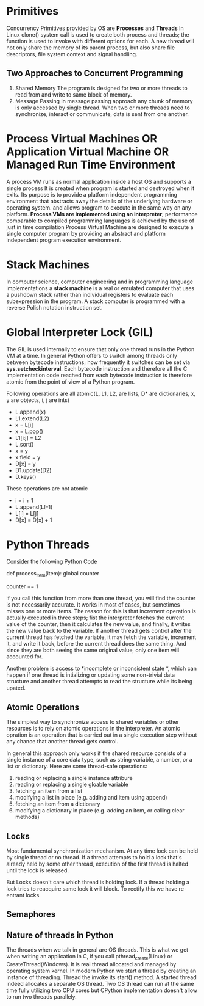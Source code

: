 * Primitives
  Concurrency Primitives provided by OS are *Processes* and *Threads*
   In Linux clone() system call is used to create both process and threads; the
   function is used to invoke with different options for each.
   A new thread will not only share the memory of its parent process, but also
   share file descriptors, file system context and signal handling.
** Two Approaches to Concurrent Programming
   1. Shared Memory
      The program is designed for two or more threads to read from and write to
      same block of memory.
   2. Message Passing
      In message passing approach any chunk of memory is only accessed by single
      thread. When two or more threads need to synchronize, interact or
      communicate, data is sent from one another.
* Process Virtual Machines OR Application Virtual Machine OR Managed Run Time Environment
  A process VM runs as normal application inside a host OS and supports a single
  process It is created when program is started and destroyed when it exits. Its
  purpose is to provide a platform independent programming environment that
  abstracts away the details of the underlying hardware or operating system. and
  allows program to execute in the same way on any platform.
  *Process VMs are implemented using an interpreter*; performance comparable to
  compiled programming languages is achieved by the use of just in time
  compilation 
  Process Virtual Machine are designed to execute a single computer program by
  providing an abstract and platform independent program execution environment.
* Stack Machines
  In computer science, computer engineering and in programming language
  implementations a *stack machine* is a real or emulated computer that uses a
  pushdown stack rather than individual registers to evaluate each subexpression
  in the program. A stack computer is programmed with a reverse Polish notation
  instruction set.
* Global Interpreter Lock (GIL)
  The GIL is used internally to ensure that only one thread runs in the Python
  VM at a time. In general Python offers to switch among threads only between
  bytecode instructions; how frequently it switches can be set via
  *sys.setcheckinterval*. Each bytecode instruction and therefore all the C
  implementation code reached from each bytecode instruction is therefore atomic
  from the point of view of a Python program.

  Following operations are all atomic(L, L1, L2, are lists, D* are dictionaries,
  x, y are objects, i, j are ints)

  - L.append(x)
  - L1.extend(L2)
  - x = L[i]
  - x = L.pop()
  - L1[i:j] = L2
  - L.sort()
  - x = y
  - x.field = y
  - D[x] = y
  - D1.update(D2)
  - D.keys()
  These operations are not atomic
  - i = i + 1
  - L.append(L[-1)
  - L[i] = L[j]
  - D[x] = D[x] + 1
  
* Python Threads
  Consider the following Python Code

  def process_item(item):
      global counter
      # do something with item
      counter += 1

  if you call this function from more than one thread, you will find the counter
  is not necessarily accurate. It works in most of cases, but sometimes misses
  one or more items. The reason for this is that increment operation is actually
  executed in three steps; fist the interpreter fetches the current value of the
  counter, then it calculates the new value, and finally, it writes the new
  value back to the variable.
  If another thread gets control after the current thread has fetched the
  variable, it may fetch the variable, increment it, and write it back, before
  the current thread does the same thing. And since they are both seeing the
  same original value, only one item will accounted for.

  Another problem is access to *incomplete or inconsistent state *, which can
  happen if one thread is intializing or updating some non-trivial data
  structure and another thread attempts to read the structure while its being
  upated.
** Atomic Operations
   The simplest way to synchronize access to shared variables or other resources
   is to rely on atomic operations in the interpreter. An atomic opration is an
   operation that is carried out in a single execution step without any chance
   that another thread gets control.

   In general this approach only works if the shared resource consists of a
   single instance of a core data type, such as string variable, a number, or a
   list or dictionary. Here are some thread-safe operations:

   1. reading or replacing a single instance attribure
   2. reading or replacing a single gloable variable
   3. fetching an item from a list
   4. modifying a list in place (e.g. adding and item using append)
   5. fetching an item from a dictionary
   6. modifying a dictionary in place (e.g. adding an item, or calling clear
      methods)
** Locks
   Most fundamental synchronization mechanism. At any time lock can be held by
   single thread or no thread. If a thread attempts to hold a lock that's
   already held by some other thread, execution of the first thread is halted
   until the lock is released.

   But Locks doesn't care which thread is holding lock. If a thread holding a
   lock tries to reacquire same lock it will block. To rectify this we have
   re-entrant locks.
** Semaphores
** Nature of threads in Python
   The threads when we talk in general are OS threads. This is what we get when
   writing an application in C, if you call pthread_create(Linux) or
   CreateThread(Windows). It is real thread allocated and managed by operating
   system kernel. In modern Python we start a thread by creating an instance of
   threading. Thread the invoke its start() method. A started thread indeed
   allocates a separate OS thread. Two OS thread can run at the same time fully
   utilizing two CPU cores but CPython implementation doesn't allow to run two
   threads parallely.
